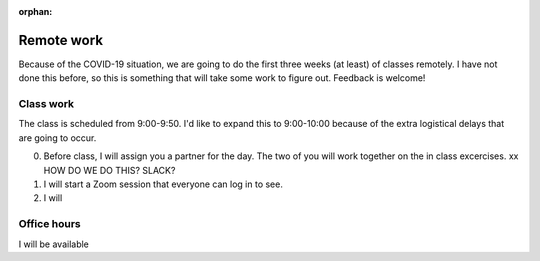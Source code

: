 :orphan:
Remote work
===========

Because of the COVID-19 situation, we are going to do the first three weeks
(at least) of classes remotely.  I have not done this before, so this is 
something that will take some work to figure out.  Feedback is welcome!  

Class work
----------
The class is scheduled from 9:00-9:50.  I'd like to expand this to 9:00-10:00
because of the extra logistical delays that are going to occur. 

0. Before class, I will assign you a partner for the day.  The two of you will
   work together on the in class excercises.  xx HOW DO WE DO THIS?  SLACK?  
1. I will start a Zoom session that everyone can log in to see.
2. I will 
 


Office hours
------------

I will be available 
